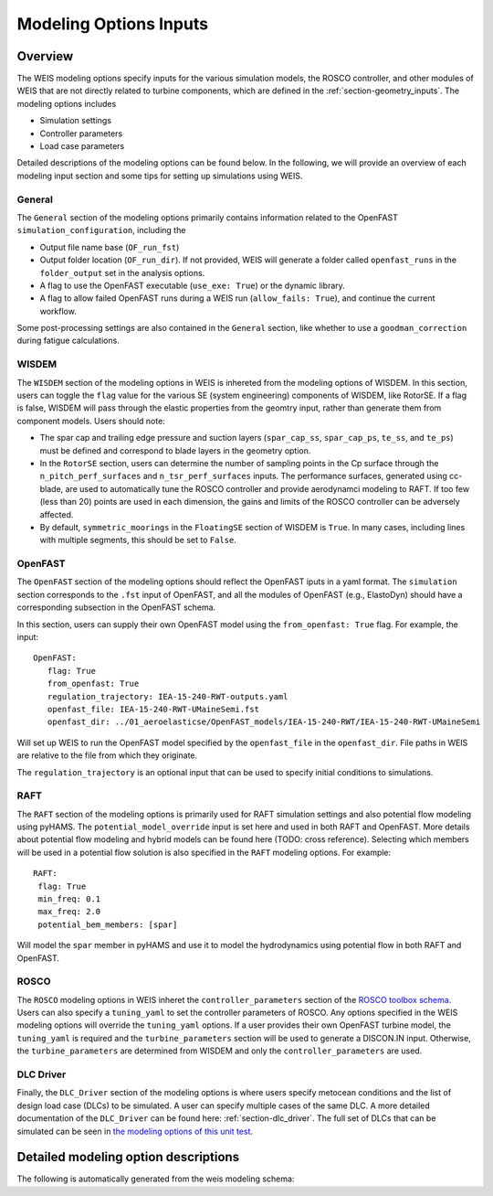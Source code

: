 .. _modeling-options:

Modeling Options Inputs
==========================

Overview
-------------

The WEIS modeling options specify inputs for the various simulation models, the ROSCO controller, and other modules of WEIS that are not directly related to turbine components, which are defined in the :ref:`section-geometry_inputs`.
The modeling options includes

- Simulation settings
- Controller parameters
- Load case parameters

Detailed descriptions of the modeling options can be found below.
In the following, we will provide an overview of each modeling input section and some tips for setting up simulations using WEIS.

General
^^^^^^^^^^^^^^^
The ``General`` section of the modeling options primarily contains information related to the OpenFAST ``simulation_configuration``, including the

- Output file name base (``OF_run_fst``)
- Output folder location (``OF_run_dir``).  If not provided, WEIS will generate a folder called ``openfast_runs`` in the ``folder_output`` set in the analysis options. 
- A flag to use the OpenFAST executable (``use_exe: True``) or the dynamic library.
- A flag to allow failed OpenFAST runs during a WEIS run (``allow_fails: True``), and continue the current workflow.

Some post-processing settings are also contained in the ``General`` section, like whether to use a ``goodman_correction`` during fatigue calculations.


WISDEM
^^^^^^^^^^^^^^^
The ``WISDEM`` section of the modeling options in WEIS is inhereted from the modeling options of WISDEM.
In this section, users can toggle the ``flag`` value for the various SE (system engineering) components of WISDEM, like RotorSE.
If a flag is false, WISDEM will pass through the elastic properties from the geomtry input, rather than generate them from component models.
Users should note:

- The spar cap and trailing edge pressure and suction layers (``spar_cap_ss``, ``spar_cap_ps``, ``te_ss``, and ``te_ps``) must be defined and correspond to blade layers in the geometry option.
- In the ``RotorSE`` section, users can determine the number of sampling points in the Cp surface through the ``n_pitch_perf_surfaces`` and ``n_tsr_perf_surfaces`` inputs.  The performance surfaces, generated using cc-blade, are used to automatically tune the ROSCO controller and provide aerodynamci modeling to RAFT.  If too few (less than 20) points are used in each dimension, the gains and limits of the ROSCO controller can be adversely affected.
- By default, ``symmetric_moorings`` in the ``FloatingSE`` section of WISDEM is ``True``.  In many cases, including lines with multiple segments, this should be set to ``False``.


OpenFAST
^^^^^^^^^^^^^^^
The ``OpenFAST`` section of the modeling options should reflect the OpenFAST iputs in a yaml format.
The ``simulation`` section corresponds to the ``.fst`` input of OpenFAST, and all the modules of OpenFAST (e.g., ElastoDyn) should have a corresponding subsection in the OpenFAST schema.

In this section, users can supply their own OpenFAST model using the ``from_openfast: True`` flag.
For example, the input::

   OpenFAST: 
      flag: True
      from_openfast: True
      regulation_trajectory: IEA-15-240-RWT-outputs.yaml
      openfast_file: IEA-15-240-RWT-UMaineSemi.fst
      openfast_dir: ../01_aeroelasticse/OpenFAST_models/IEA-15-240-RWT/IEA-15-240-RWT-UMaineSemi

Will set up WEIS to run the OpenFAST model specified by the ``openfast_file`` in the ``openfast_dir``.
File paths in WEIS are relative to the file from which they originate. 

The ``regulation_trajectory`` is an optional input that can be used to specify initial conditions to simulations.

RAFT
^^^^^^^^^^^^^^^
The ``RAFT`` section of the modeling options is primarily used for RAFT simulation settings and also potential flow modeling using pyHAMS.
The ``potential_model_override`` input is set here and used in both RAFT and OpenFAST.
More details about potential flow modeling and hybrid models can be found here (TODO: cross reference).
Selecting which members will be used in a potential flow solution is also specified in the ``RAFT`` modeling options.
For example::

   RAFT:
    flag: True
    min_freq: 0.1
    max_freq: 2.0
    potential_bem_members: [spar]

Will model the ``spar`` member in pyHAMS and use it to model the hydrodynamics using potential flow in both RAFT and OpenFAST.


ROSCO 
^^^^^^^^^^^^^^^
The ``ROSCO`` modeling options in WEIS inheret the ``controller_parameters`` section of the `ROSCO toolbox schema <https://rosco.readthedocs.io/en/latest/source/toolbox_input.html#controller-params>`_.
Users can also specify a ``tuning_yaml`` to set the controller parameters of ROSCO.
Any options specified in the WEIS modeling options will override the ``tuning_yaml`` options.
If a user provides their own OpenFAST turbine model, the ``tuning_yaml`` is required and the ``turbine_parameters`` section will be used to generate a DISCON.IN input.
Otherwise, the ``turbine_parameters`` are determined from WISDEM and only the ``controller_parameters`` are used.

DLC Driver
^^^^^^^^^^^^^^^
Finally, the ``DLC_Driver`` section of the modeling options is where users specify metocean conditions and the list of design load case (DLCs) to be simulated.
A user can specify multiple cases of the same DLC.
A more detailed documentation of the ``DLC_Driver`` can be found here: :ref:`section-dlc_driver`.
The full set of DLCs that can be simulated can be seen in `the modeling options of this unit test <https://github.com/WISDEM/WEIS/blob/86a5df1b8792a3bf036642d1b2bd3557ace7f555/weis/dlc_driver/test/weis_inputs/modeling_options_all_dlcs.yaml#L66>`_.


Detailed modeling option descriptions
---------------------------------------

The following is automatically generated from the weis modeling schema:

.. jsonschema:: modeling_schema.json
   :hide_key_if_empty: /**/default
		
